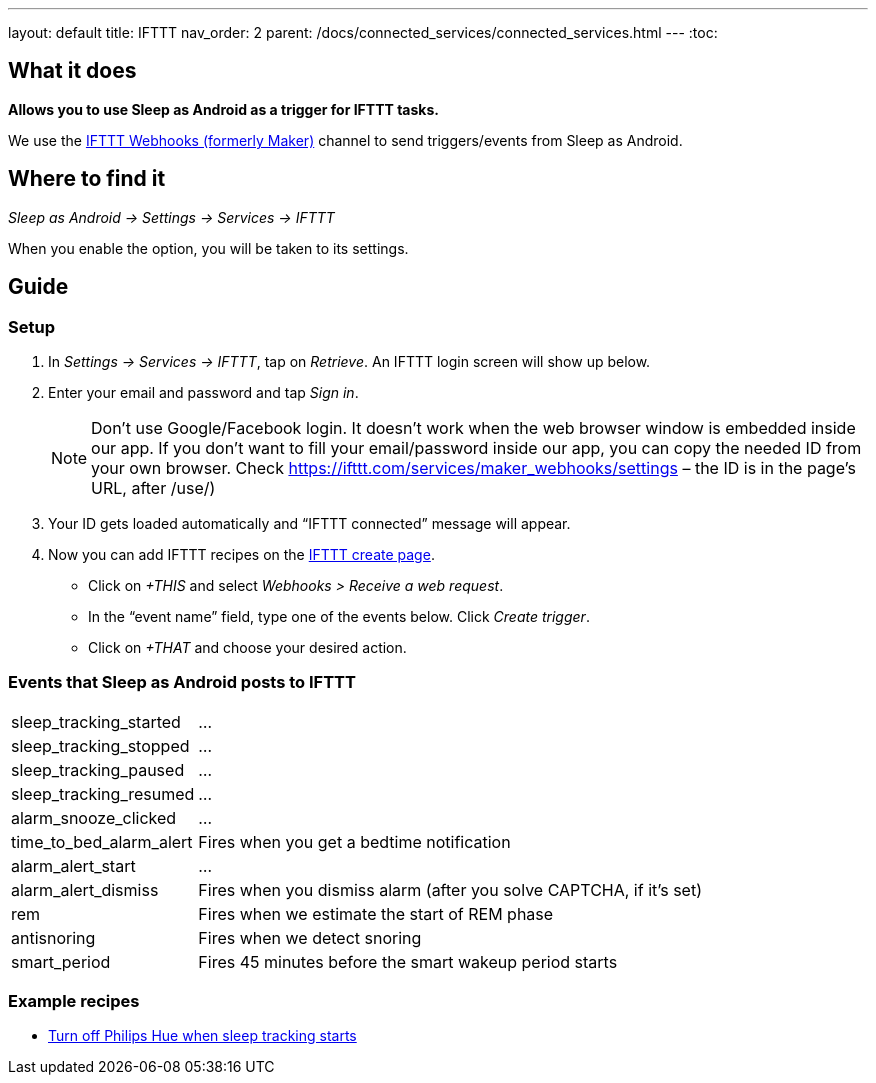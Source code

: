 ---
layout: default
title: IFTTT
nav_order: 2
parent: /docs/connected_services/connected_services.html
---
:toc:

## What it does
*Allows you to use Sleep as Android as a trigger for IFTTT tasks.*

We use the link:https://ifttt.com/maker_webhooks[IFTTT Webhooks (formerly Maker)] channel to send triggers/events from Sleep as Android.

## Where to find it
_Sleep as Android -> Settings -> Services -> IFTTT_

When you enable the option, you will be taken to its settings.

## Guide

=== Setup
1. In _Settings -> Services -> IFTTT_, tap on _Retrieve_. An IFTTT login screen will show up below.
2. Enter your email and password and tap _Sign in_.
+
NOTE: Don't use Google/Facebook login. It doesn't work when the web browser window is embedded inside our app.
If you don't want to fill your email/password inside our app, you can copy the needed ID from your own browser. Check https://ifttt.com/services/maker_webhooks/settings – the ID is in the page's URL, after /use/)
+
3. Your ID gets loaded automatically and “IFTTT connected” message will appear.
4. Now you can add IFTTT recipes on the link:https://ifttt.com/myrecipes/personal/new[IFTTT create page].
  - Click on _+THIS_ and select _Webhooks > Receive a web request_.
  - In the “event name” field, type one of the events below. Click _Create trigger_.
  - Click on _+THAT_ and choose your desired action.

=== Events that Sleep as Android posts to IFTTT
[horizontal]
sleep_tracking_started:: ...
sleep_tracking_stopped:: ...
sleep_tracking_paused:: ...
sleep_tracking_resumed:: ...
alarm_snooze_clicked:: ...
time_to_bed_alarm_alert:: Fires when you get a bedtime notification
alarm_alert_start:: ...
alarm_alert_dismiss:: Fires when you dismiss alarm (after you solve CAPTCHA, if it’s set)
rem:: Fires when we estimate the start of REM phase
antisnoring:: Fires when we detect snoring
smart_period:: Fires 45 minutes before the smart wakeup period starts

=== Example recipes
- link:https://ifttt.com/recipes/405744-sleep-as-android-turn-off-all-philips-hue-lights-when-starting-sleep-tracking[Turn off Philips Hue when sleep tracking starts]
// FAQS:
// can't get into settings!!! -> you should disable and enable
